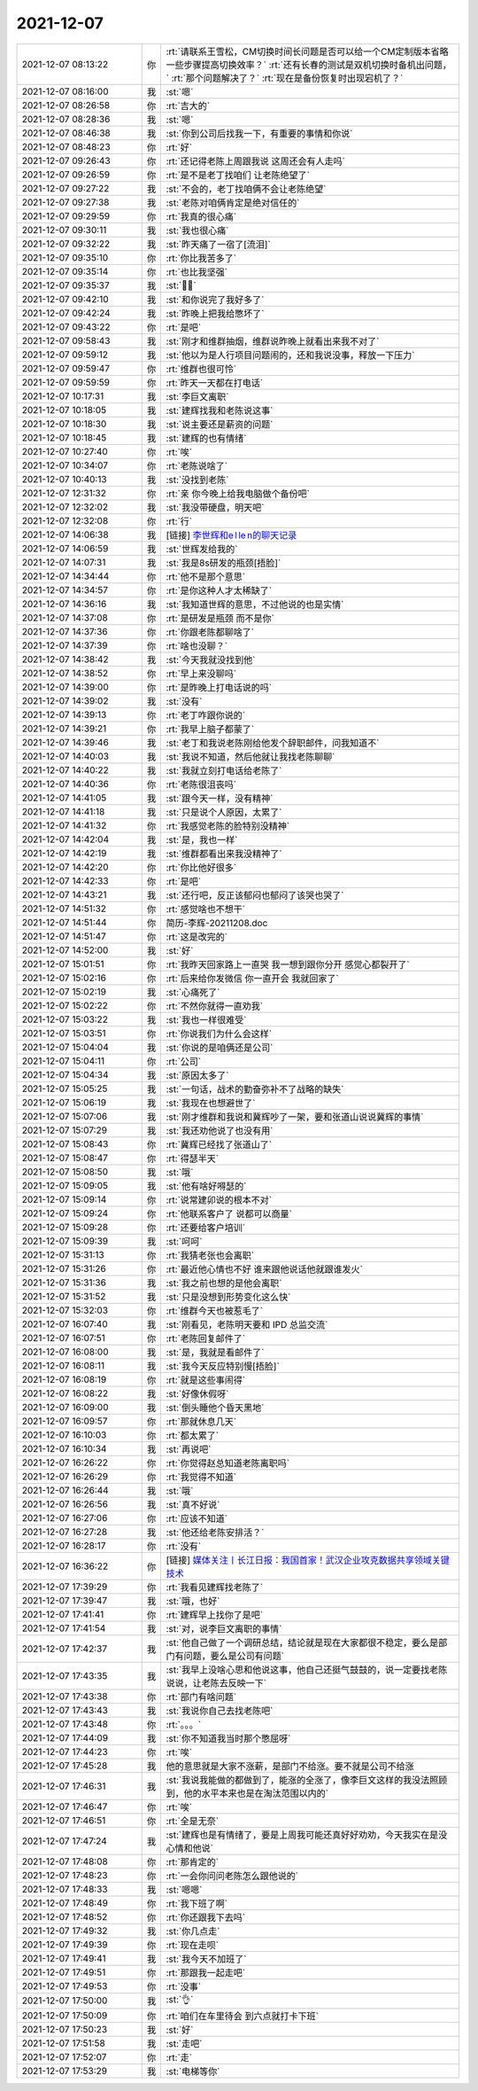 2021-12-07
-------------

.. list-table::
   :widths: 25, 1, 60

   * - 2021-12-07 08:13:22
     - 你
     - :rt:`请联系王雪松，CM切换时间长问题是否可以给一个CM定制版本省略一些步骤提高切换效率？`
       :rt:`还有长春的测试是双机切换时备机出问题，`
       :rt:`那个问题解决了？`
       :rt:`现在是备份恢复时出现宕机了？`
   * - 2021-12-07 08:16:00
     - 我
     - :st:`嗯`
   * - 2021-12-07 08:26:58
     - 你
     - :rt:`吉大的`
   * - 2021-12-07 08:28:36
     - 我
     - :st:`嗯`
   * - 2021-12-07 08:46:38
     - 我
     - :st:`你到公司后找我一下，有重要的事情和你说`
   * - 2021-12-07 08:48:23
     - 你
     - :rt:`好`
   * - 2021-12-07 09:26:43
     - 你
     - :rt:`还记得老陈上周跟我说  这周还会有人走吗`
   * - 2021-12-07 09:26:59
     - 你
     - :rt:`是不是老丁找咱们 让老陈绝望了`
   * - 2021-12-07 09:27:22
     - 我
     - :st:`不会的，老丁找咱俩不会让老陈绝望`
   * - 2021-12-07 09:27:38
     - 我
     - :st:`老陈对咱俩肯定是绝对信任的`
   * - 2021-12-07 09:29:59
     - 你
     - :rt:`我真的很心痛`
   * - 2021-12-07 09:30:11
     - 我
     - :st:`我也很心痛`
   * - 2021-12-07 09:32:22
     - 我
     - :st:`昨天痛了一宿了[流泪]`
   * - 2021-12-07 09:35:10
     - 你
     - :rt:`你比我苦多了`
   * - 2021-12-07 09:35:14
     - 你
     - :rt:`也比我坚强`
   * - 2021-12-07 09:35:37
     - 我
     - :st:`😮‍💨`
   * - 2021-12-07 09:42:10
     - 我
     - :st:`和你说完了我好多了`
   * - 2021-12-07 09:42:24
     - 我
     - :st:`昨晚上把我给憋坏了`
   * - 2021-12-07 09:43:22
     - 你
     - :rt:`是吧`
   * - 2021-12-07 09:58:43
     - 我
     - :st:`刚才和维群抽烟，维群说昨晚上就看出来我不对了`
   * - 2021-12-07 09:59:12
     - 我
     - :st:`他以为是人行项目问题闹的，还和我说没事，释放一下压力`
   * - 2021-12-07 09:59:47
     - 你
     - :rt:`维群也很可怜`
   * - 2021-12-07 09:59:59
     - 你
     - :rt:`昨天一天都在打电话`
   * - 2021-12-07 10:17:31
     - 我
     - :st:`李巨文离职`
   * - 2021-12-07 10:18:05
     - 我
     - :st:`建辉找我和老陈说这事`
   * - 2021-12-07 10:18:30
     - 我
     - :st:`说主要还是薪资的问题`
   * - 2021-12-07 10:18:45
     - 我
     - :st:`建辉的也有情绪`
   * - 2021-12-07 10:27:40
     - 你
     - :rt:`唉`
   * - 2021-12-07 10:34:07
     - 你
     - :rt:`老陈说啥了`
   * - 2021-12-07 10:40:13
     - 我
     - :st:`没找到老陈`
   * - 2021-12-07 12:31:32
     - 你
     - :rt:`亲 你今晚上给我电脑做个备份吧`
   * - 2021-12-07 12:32:02
     - 我
     - :st:`我没带硬盘，明天吧`
   * - 2021-12-07 12:32:08
     - 你
     - :rt:`行`
   * - 2021-12-07 14:06:38
     - 我
     - [链接] `李世辉和e l le n的聊天记录 <https://support.weixin.qq.com/cgi-bin/mmsupport-bin/readtemplate?t=page/favorite_record__w_unsupport>`_
   * - 2021-12-07 14:06:59
     - 我
     - :st:`世辉发给我的`
   * - 2021-12-07 14:07:31
     - 我
     - :st:`我是8s研发的瓶颈[捂脸]`
   * - 2021-12-07 14:34:44
     - 你
     - :rt:`他不是那个意思`
   * - 2021-12-07 14:34:57
     - 你
     - :rt:`是你这种人才太稀缺了`
   * - 2021-12-07 14:36:16
     - 我
     - :st:`我知道世辉的意思，不过他说的也是实情`
   * - 2021-12-07 14:37:08
     - 你
     - :rt:`是研发是瓶颈 而不是你`
   * - 2021-12-07 14:37:36
     - 你
     - :rt:`你跟老陈都聊啥了`
   * - 2021-12-07 14:37:39
     - 你
     - :rt:`啥也没聊？`
   * - 2021-12-07 14:38:42
     - 我
     - :st:`今天我就没找到他`
   * - 2021-12-07 14:38:52
     - 你
     - :rt:`早上来没聊吗`
   * - 2021-12-07 14:39:00
     - 你
     - :rt:`是昨晚上打电话说的吗`
   * - 2021-12-07 14:39:02
     - 我
     - :st:`没有`
   * - 2021-12-07 14:39:13
     - 你
     - :rt:`老丁咋跟你说的`
   * - 2021-12-07 14:39:21
     - 你
     - :rt:`我早上脑子都蒙了`
   * - 2021-12-07 14:39:46
     - 我
     - :st:`老丁和我说老陈刚给他发个辞职邮件，问我知道不`
   * - 2021-12-07 14:40:03
     - 我
     - :st:`我说不知道，然后他就让我找老陈聊聊`
   * - 2021-12-07 14:40:22
     - 我
     - :st:`我就立刻打电话给老陈了`
   * - 2021-12-07 14:40:36
     - 你
     - :rt:`老陈很沮丧吗`
   * - 2021-12-07 14:41:05
     - 我
     - :st:`跟今天一样，没有精神`
   * - 2021-12-07 14:41:18
     - 我
     - :st:`只是说个人原因，太累了`
   * - 2021-12-07 14:41:32
     - 你
     - :rt:`我感觉老陈的脸特别没精神`
   * - 2021-12-07 14:42:04
     - 我
     - :st:`是，我也一样`
   * - 2021-12-07 14:42:19
     - 我
     - :st:`维群都看出来我没精神了`
   * - 2021-12-07 14:42:20
     - 你
     - :rt:`你比他好很多`
   * - 2021-12-07 14:42:33
     - 你
     - :rt:`是吧`
   * - 2021-12-07 14:43:21
     - 我
     - :st:`还行吧，反正该郁闷也郁闷了该哭也哭了`
   * - 2021-12-07 14:51:32
     - 你
     - :rt:`感觉啥也不想干`
   * - 2021-12-07 14:51:44
     - 你
     - 简历-李辉-20211208.doc
   * - 2021-12-07 14:51:47
     - 你
     - :rt:`这是改完的`
   * - 2021-12-07 14:52:00
     - 我
     - :st:`好`
   * - 2021-12-07 15:01:51
     - 你
     - :rt:`我昨天回家路上一直哭 我一想到跟你分开 感觉心都裂开了`
   * - 2021-12-07 15:02:16
     - 你
     - :rt:`后来给你发微信 你一直开会 我就回家了`
   * - 2021-12-07 15:02:19
     - 我
     - :st:`心痛死了`
   * - 2021-12-07 15:02:22
     - 你
     - :rt:`不然你就得一直劝我`
   * - 2021-12-07 15:03:22
     - 我
     - :st:`我也一样很难受`
   * - 2021-12-07 15:03:51
     - 你
     - :rt:`你说我们为什么会这样`
   * - 2021-12-07 15:04:04
     - 我
     - :st:`你说的是咱俩还是公司`
   * - 2021-12-07 15:04:11
     - 你
     - :rt:`公司`
   * - 2021-12-07 15:04:34
     - 我
     - :st:`原因太多了`
   * - 2021-12-07 15:05:25
     - 我
     - :st:`一句话，战术的勤奋弥补不了战略的缺失`
   * - 2021-12-07 15:06:19
     - 我
     - :st:`我现在也想避世了`
   * - 2021-12-07 15:07:06
     - 我
     - :st:`刚才维群和我说和冀辉吵了一架，要和张道山说说冀辉的事情`
   * - 2021-12-07 15:07:29
     - 我
     - :st:`我还劝他说了也没有用`
   * - 2021-12-07 15:08:43
     - 你
     - :rt:`冀辉已经找了张道山了`
   * - 2021-12-07 15:08:47
     - 你
     - :rt:`得瑟半天`
   * - 2021-12-07 15:08:50
     - 我
     - :st:`哦`
   * - 2021-12-07 15:09:05
     - 我
     - :st:`他有啥好嘚瑟的`
   * - 2021-12-07 15:09:14
     - 你
     - :rt:`说常建卯说的根本不对`
   * - 2021-12-07 15:09:24
     - 你
     - :rt:`他联系客户了 说都可以商量`
   * - 2021-12-07 15:09:28
     - 你
     - :rt:`还要给客户培训`
   * - 2021-12-07 15:09:39
     - 我
     - :st:`呵呵`
   * - 2021-12-07 15:31:13
     - 你
     - :rt:`我猜老张也会离职`
   * - 2021-12-07 15:31:26
     - 你
     - :rt:`最近他心情也不好 谁来跟他说话他就跟谁发火`
   * - 2021-12-07 15:31:36
     - 我
     - :st:`我之前也想的是他会离职`
   * - 2021-12-07 15:31:52
     - 我
     - :st:`只是没想到形势变化这么快`
   * - 2021-12-07 15:32:03
     - 你
     - :rt:`维群今天也被惹毛了`
   * - 2021-12-07 16:07:40
     - 我
     - :st:`刚看见，老陈明天要和 IPD 总监交流`
   * - 2021-12-07 16:07:51
     - 你
     - :rt:`老陈回复邮件了`
   * - 2021-12-07 16:08:00
     - 我
     - :st:`是，我就是看邮件了`
   * - 2021-12-07 16:08:11
     - 我
     - :st:`我今天反应特别慢[捂脸]`
   * - 2021-12-07 16:08:19
     - 你
     - :rt:`就是这些事闹得`
   * - 2021-12-07 16:08:22
     - 我
     - :st:`好像休假呀`
   * - 2021-12-07 16:09:00
     - 我
     - :st:`倒头睡他个昏天黑地`
   * - 2021-12-07 16:09:57
     - 你
     - :rt:`那就休息几天`
   * - 2021-12-07 16:10:03
     - 你
     - :rt:`都太累了`
   * - 2021-12-07 16:10:34
     - 我
     - :st:`再说吧`
   * - 2021-12-07 16:26:22
     - 你
     - :rt:`你觉得赵总知道老陈离职吗`
   * - 2021-12-07 16:26:29
     - 你
     - :rt:`我觉得不知道`
   * - 2021-12-07 16:26:44
     - 我
     - :st:`哦`
   * - 2021-12-07 16:26:56
     - 我
     - :st:`真不好说`
   * - 2021-12-07 16:27:06
     - 你
     - :rt:`应该不知道`
   * - 2021-12-07 16:27:28
     - 我
     - :st:`他还给老陈安排活？`
   * - 2021-12-07 16:28:17
     - 你
     - :rt:`没有`
   * - 2021-12-07 16:36:22
     - 你
     - [链接] `媒体关注丨长江日报：我国首家！武汉企业攻克数据共享领域关键技术 <http://mp.weixin.qq.com/s?__biz=MzIwNTEyMTgzNw==&mid=2652672808&idx=1&sn=7dc48ed25371beabf64fb436eb213054&chksm=8cdd836abbaa0a7cbab56db744e189a1ab3bed3bc0b50981916d9f681131886bcbf067d4b3ef&mpshare=1&scene=1&srcid=1207zyBBqF73PHD45xZ9zCHN&sharer_sharetime=1638866179072&sharer_shareid=9e5f25acc0dc5f25eac8cccbf07c245a#rd>`_
   * - 2021-12-07 17:39:29
     - 你
     - :rt:`我看见建辉找老陈了`
   * - 2021-12-07 17:39:47
     - 我
     - :st:`哦，也好`
   * - 2021-12-07 17:41:41
     - 你
     - :rt:`建辉早上找你了是吧`
   * - 2021-12-07 17:41:54
     - 我
     - :st:`对，说李巨文离职的事情`
   * - 2021-12-07 17:42:37
     - 我
     - :st:`他自己做了一个调研总结，结论就是现在大家都很不稳定，要么是部门有问题，要么是公司有问题`
   * - 2021-12-07 17:43:35
     - 我
     - :st:`我早上没啥心思和他说这事，他自己还挺气鼓鼓的，说一定要找老陈说说，让老陈去反映一下`
   * - 2021-12-07 17:43:38
     - 你
     - :rt:`部门有啥问题`
   * - 2021-12-07 17:43:43
     - 我
     - :st:`我说你自己去找老陈吧`
   * - 2021-12-07 17:43:48
     - 你
     - :rt:`。。。`
   * - 2021-12-07 17:44:09
     - 我
     - :st:`你不知道我当时那个憋屈呀`
   * - 2021-12-07 17:44:23
     - 你
     - :rt:`唉`
   * - 2021-12-07 17:45:28
     - 我
     - 他的意思就是大家不涨薪，是部门不给涨。要不就是公司不给涨
   * - 2021-12-07 17:46:31
     - 我
     - :st:`我说我能做的都做到了，能涨的全涨了，像李巨文这样的我没法照顾到，他的水平本来也是在淘汰范围以内的`
   * - 2021-12-07 17:46:47
     - 你
     - :rt:`唉`
   * - 2021-12-07 17:46:51
     - 你
     - :rt:`全是无奈`
   * - 2021-12-07 17:47:24
     - 我
     - :st:`建辉也是有情绪了，要是上周我可能还真好好劝劝，今天我实在是没心情和他说`
   * - 2021-12-07 17:48:08
     - 你
     - :rt:`那肯定的`
   * - 2021-12-07 17:48:23
     - 你
     - :rt:`一会你问问老陈怎么跟他说的`
   * - 2021-12-07 17:48:33
     - 我
     - :st:`嗯嗯`
   * - 2021-12-07 17:48:49
     - 你
     - :rt:`我下班了啊`
   * - 2021-12-07 17:48:52
     - 你
     - :rt:`你还跟我下去吗`
   * - 2021-12-07 17:49:32
     - 我
     - :st:`你几点走`
   * - 2021-12-07 17:49:39
     - 你
     - :rt:`现在走呗`
   * - 2021-12-07 17:49:41
     - 我
     - :st:`我今天不加班了`
   * - 2021-12-07 17:49:51
     - 你
     - :rt:`那跟我一起走吧`
   * - 2021-12-07 17:49:53
     - 你
     - :rt:`没事`
   * - 2021-12-07 17:50:00
     - 我
     - :st:`👌`
   * - 2021-12-07 17:50:09
     - 你
     - :rt:`咱们在车里待会 到六点就打卡下班`
   * - 2021-12-07 17:50:23
     - 我
     - :st:`好`
   * - 2021-12-07 17:51:58
     - 我
     - :st:`走吧`
   * - 2021-12-07 17:52:07
     - 你
     - :rt:`走`
   * - 2021-12-07 17:53:29
     - 我
     - :st:`电梯等你`